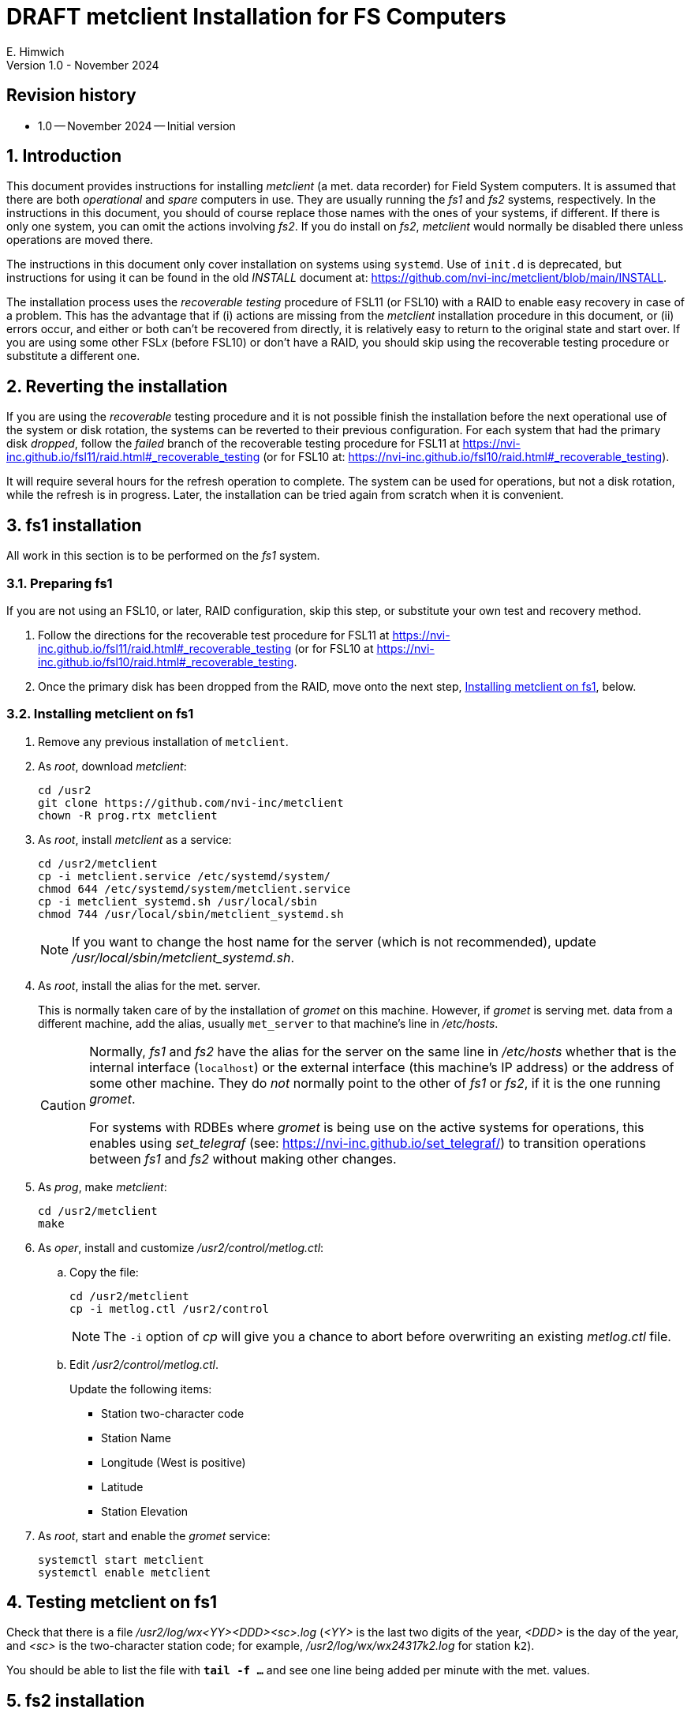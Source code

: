 //
// Copyright (c) 2024 NVI, Inc.
//
// This file is part of the VLBI metclient package.
// (see http://github.com/nvi-inc/metclient).
//
// This program is free software: you can redistribute it and/or modify
// it under the terms of the GNU General Public License as published by
// the Free Software Foundation, either version 3 of the License, or
// (at your option) any later version.
//
// This program is distributed in the hope that it will be useful,
// but WITHOUT ANY WARRANTY; without even the implied warranty of
// MERCHANTABILITY or FITNESS FOR A PARTICULAR PURPOSE.  See the
// GNU General Public License for more details.
//
// You should have received a copy of the GNU General Public License
// along with this program. If not, see <http://www.gnu.org/licenses/>.
//

:doctype: book

= DRAFT metclient Installation for FS Computers
E. Himwich
Version 1.0 - November 2024

:sectnums:
:experimental:
:downarrow: &downarrow;
:uparrow: &uparrow;

:toc:

:sectnums!:
== Revision history

* 1.0 -- November 2024 -- Initial version

:sectnums:
== Introduction

This document provides instructions for installing _metclient_ (a met.
data recorder) for Field System computers. It is assumed that there
are both _operational_ and _spare_ computers in use. They are usually
running the _fs1_ and _fs2_ systems, respectively. In the instructions
in this document, you should of course replace those names with the
ones of your systems, if different. If there is only one system, you
can omit the actions involving _fs2_.  If you do install on _fs2_,
_metclient_ would normally be disabled there unless operations are
moved there.

The instructions in this document only cover installation on systems
using `systemd`. Use of `init.d` is deprecated, but instructions for
using it can be found in the old _INSTALL_ document at:
https://github.com/nvi-inc/metclient/blob/main/INSTALL.

The installation process uses the _recoverable testing_ procedure of
FSL11 (or FSL10) with a RAID to enable easy recovery in case of a
problem. This has the advantage that if (i) actions are missing from
the _metclient_ installation procedure in this document, or (ii)
errors occur, and either or both can't be recovered from directly, it
is relatively easy to return to the original state and start over. If
you are using some other FSL__x__ (before FSL10) or don't have a RAID,
you should skip using the recoverable testing procedure or substitute
a different one.

== Reverting the installation

If you are using the _recoverable_ testing procedure and it is not
possible finish the installation before the next operational use of
the system or disk rotation, the systems can be reverted to their
previous configuration. For each system that had the primary disk
_dropped_, follow the _failed_ branch of the recoverable testing
procedure for FSL11 at
https://nvi-inc.github.io/fsl11/raid.html#_recoverable_testing (or for
FSL10 at:
https://nvi-inc.github.io/fsl10/raid.html#_recoverable_testing).

It will require several hours for the refresh operation to complete.
The system can be used for operations, but not a disk rotation, while
the refresh is in progress. Later, the installation can be tried again
from scratch when it is convenient.

== fs1 installation

All work in this section is to be performed on the _fs1_ system.

=== Preparing fs1

If you are not using an FSL10, or later, RAID configuration, skip this
step, or substitute your own test and recovery method.

. Follow the directions for the recoverable test procedure for FSL11
at https://nvi-inc.github.io/fsl11/raid.html#_recoverable_testing (or
for FSL10 at
https://nvi-inc.github.io/fsl10/raid.html#_recoverable_testing.

. Once the primary disk has been dropped from the RAID, move onto the
next step, <<Installing metclient on fs1>>, below.

=== Installing metclient on fs1

. Remove any previous installation of `metclient`.

. As _root_, download _metclient_:

 cd /usr2
 git clone https://github.com/nvi-inc/metclient
 chown -R prog.rtx metclient

. As _root_, install _metclient_ as a service:

 cd /usr2/metclient
 cp -i metclient.service /etc/systemd/system/
 chmod 644 /etc/systemd/system/metclient.service
 cp -i metclient_systemd.sh /usr/local/sbin
 chmod 744 /usr/local/sbin/metclient_systemd.sh

+

NOTE: If you want to change the host name for the server (which is not
recommended), update _/usr/local/sbin/metclient_systemd.sh_.

. As _root_, install the alias for the met. server.

+

This is normally taken care of by the installation of _gromet_ on this
machine. However, if _gromet_ is serving met. data from a different
machine, add the alias, usually `met_server` to that machine's line in
_/etc/hosts_. 

+

[CAUTION]
====

Normally, _fs1_ and _fs2_ have the alias for the server on
the same line in _/etc/hosts_ whether that is the internal interface
(`localhost`) or the external interface (this machine's IP address) or
the address of some other machine. They do _not_ normally point to the
other of _fs1_ or _fs2_, if it is the one running _gromet_.

For systems with RDBEs where _gromet_ is being use on the active
systems for operations, this enables using _set_telegraf_ (see:
https://nvi-inc.github.io/set_telegraf/) to transition operations
between _fs1_ and _fs2_ without making other changes.

====

. As _prog_, make _metclient_:

 cd /usr2/metclient
 make

. As _oper_, install and customize  _/usr2/control/metlog.ctl_:

.. Copy the file:

 cd /usr2/metclient
 cp -i metlog.ctl /usr2/control

+

NOTE: The `-i` option of _cp_ will give you a chance to abort before
overwriting an existing _metlog.ctl_ file.

.. Edit _/usr2/control/metlog.ctl_.

+

+

Update the following items:

+

+

[disc]
* Station two-character code
* Station Name
* Longitude (West is positive)
* Latitude
* Station Elevation

. As _root_, start and enable the _gromet_ service:

    systemctl start metclient
    systemctl enable metclient

== Testing metclient on fs1

Check that there is a file _/usr2/log/wx<YY><DDD><sc>.log_ (_<YY>_ is
the last two digits of the year, _<DDD>_ is the day of the year, and
_<sc>_ is the two-character station code; for example,
_/usr2/log/wx/wx24317k2.log_ for station `k2`).

You should be able to list the file with `*tail -f ...*` and see one
line being added per minute with the met. values.

== fs2 installation

Once _fs1_ has been successfully set-up, the _fs2_ system, usually
running in the _spare_ computer, can be set-up. Do not proceed with
this section until _metclient_ is working on _fs1_.

=== Preparing fs2

Follow the instructions in the <<Preparing fs1>> step above, but this
time performing them on _fs2_. Then proceed with the next step below
<<Changes needed before installing metclient on fs2>>.

=== Changes needed before installing metclient on fs2

For this part of the installation it will be necessary to take some
additional actions, all as _root_:

. On _fs1_:

.. Stop and disable _metclient_:

    systemctl stop metclient
    systemctl disable metclient

.. Stop and disable _gromet_:

+

NOTE: if you are not using _gromet_ on this system, skip this step.

    systemctl stop gromet
    systemctl disable gromet

. On _fs2_:

.. Start and enable _gromet_:

+

NOTE: if you are not using _gromet_ on this system, skip this step.

    systemctl start gromet
    systemctl enable gromet

=== Installing metclient on fs2

Follow the directions in the <<Installing metclient on fs1>> step
above, but this time performing the actions on _fs2_.

NOTE: If the _/usr2_ partition on your _fs2_ system is periodically
overwritten with _refresh_spare_usr2_, as it should be, all of the
setup on _fs2_, except for the service, will be replaced with the
setup on _fs1_. This is expected and should not cause a problem.

== Testing metclient on fs2

Follow the directions in <<Testing metclient on fs1>>, but perform the
 actions on _fs2_.

== Finishing up

This section covers the actions to follow once _metclient_ has been
tested successfully on _both_ _fs1_ and _fs2_. Al actions are
performed as _root_.

NOTE: if you are not using _gromet_ on these systems, skip those
commands.

=== Finalizing fs2

. Stop and disable _gromet_ and _metclient_:

    systemctl stop metclient
    systemctl disable metclient
    systemctl stop gromet
    systemctl disable gromet

=== Finalizing fs1

. Start and enable _gromet_ and _metclient_:

    systemctl start gromet
    systemctl enable gromet
    systemctl start metclient
    systemctl enable metclient

. Reverify the results of the <<Testing metclient on fs1>> section
above.

=== Restoring RAIDs

If everything is still working, follow the _successful_ branch in the
recoverable test procedure, to recover the RAIDs for FSL11 at
https://nvi-inc.github.io/fsl11/raid.html#_recoverable_testing (or for
FSL10 at
https://nvi-inc.github.io/fsl10/raid.html#_recoverable_testing):

. Recover the RAID on _fs1_.

. Recover the RAID on _fs2_.

[appendix]
= Changing the Active System for metclient

If you have an operational (_fs1_) and a spare (_fs2_) system. You can
switch which system is running the _metclient_ service. There are
three possible cases:

. For systems with RDBEs that running _telegraf_, you can use
_set_telegraf_, which is described at
https://nvi-inc.github.io/set_telegraf/). Once _set_telegraf_ has been
installed, you can follow the directions at
https://nvi-inc.github.io/set_telegraf/#_use_of_set_telegraf for how
to use it.

. For systems running _metclient_ and _gromet_, follow the
instructions below.

. For systems only running _metclient_, follow the instructions below,
but omit the commands for _gromet_.

=== Instructions for systems without telegraf

All commands are run by _root_:

CAUTION: _gromet_ should be run on at most  one system at a time. So
be sure to stop it on the machine that it was running on before
starting it on another.

. On the machine where _metclient_, and _gromet_, are running, disable
and stop them:

+

NOTE: Omit the commands for _gromet_ if it is not being used on your
system.

+

CAUTION: If this machine isn't available, enter these commands once it
becomes available again.

 systemctl disable metclient
 systemctl stop metclient
 systemctl disable gromet
 systemctl stop gromet

. On the machine where you want to run _metclient_, and _gromet_,
enable and start them:

+

NOTE: Omit the commands for _gromet_ if it is not being used on your
system.

 systemctl enable gromet
 systemctl start gromet
 systemctl enable metclient
 systemctl start metclient
